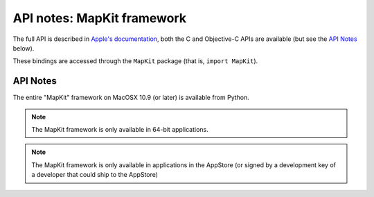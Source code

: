 API notes: MapKit framework
===========================

The full API is described in `Apple's documentation`__, both
the C and Objective-C APIs are available (but see the `API Notes`_ below).

.. __: https://developer.apple.com/documentation/mapkit/?preferredLanguage=occ

These bindings are accessed through the ``MapKit`` package (that is, ``import MapKit``).

API Notes
---------

The entire "MapKit" framework on MacOSX 10.9 (or later) is available from Python.

.. note::

   The MapKit framework is only available in 64-bit applications.

.. note::

   The MapKit framework is only available in applications in the AppStore (or signed by
   a development key of a developer that could ship to the AppStore)
